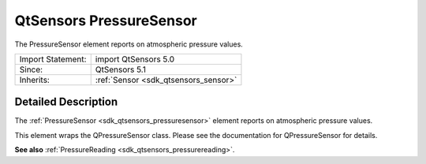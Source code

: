 .. _sdk_qtsensors_pressuresensor:
QtSensors PressureSensor
========================

The PressureSensor element reports on atmospheric pressure values.

+--------------------------------------+--------------------------------------+
| Import Statement:                    | import QtSensors 5.0                 |
+--------------------------------------+--------------------------------------+
| Since:                               | QtSensors 5.1                        |
+--------------------------------------+--------------------------------------+
| Inherits:                            | :ref:`Sensor <sdk_qtsensors_sensor>` |
+--------------------------------------+--------------------------------------+

Detailed Description
--------------------

The :ref:`PressureSensor <sdk_qtsensors_pressuresensor>` element reports on
atmospheric pressure values.

This element wraps the QPressureSensor class. Please see the
documentation for QPressureSensor for details.

**See also** :ref:`PressureReading <sdk_qtsensors_pressurereading>`.
